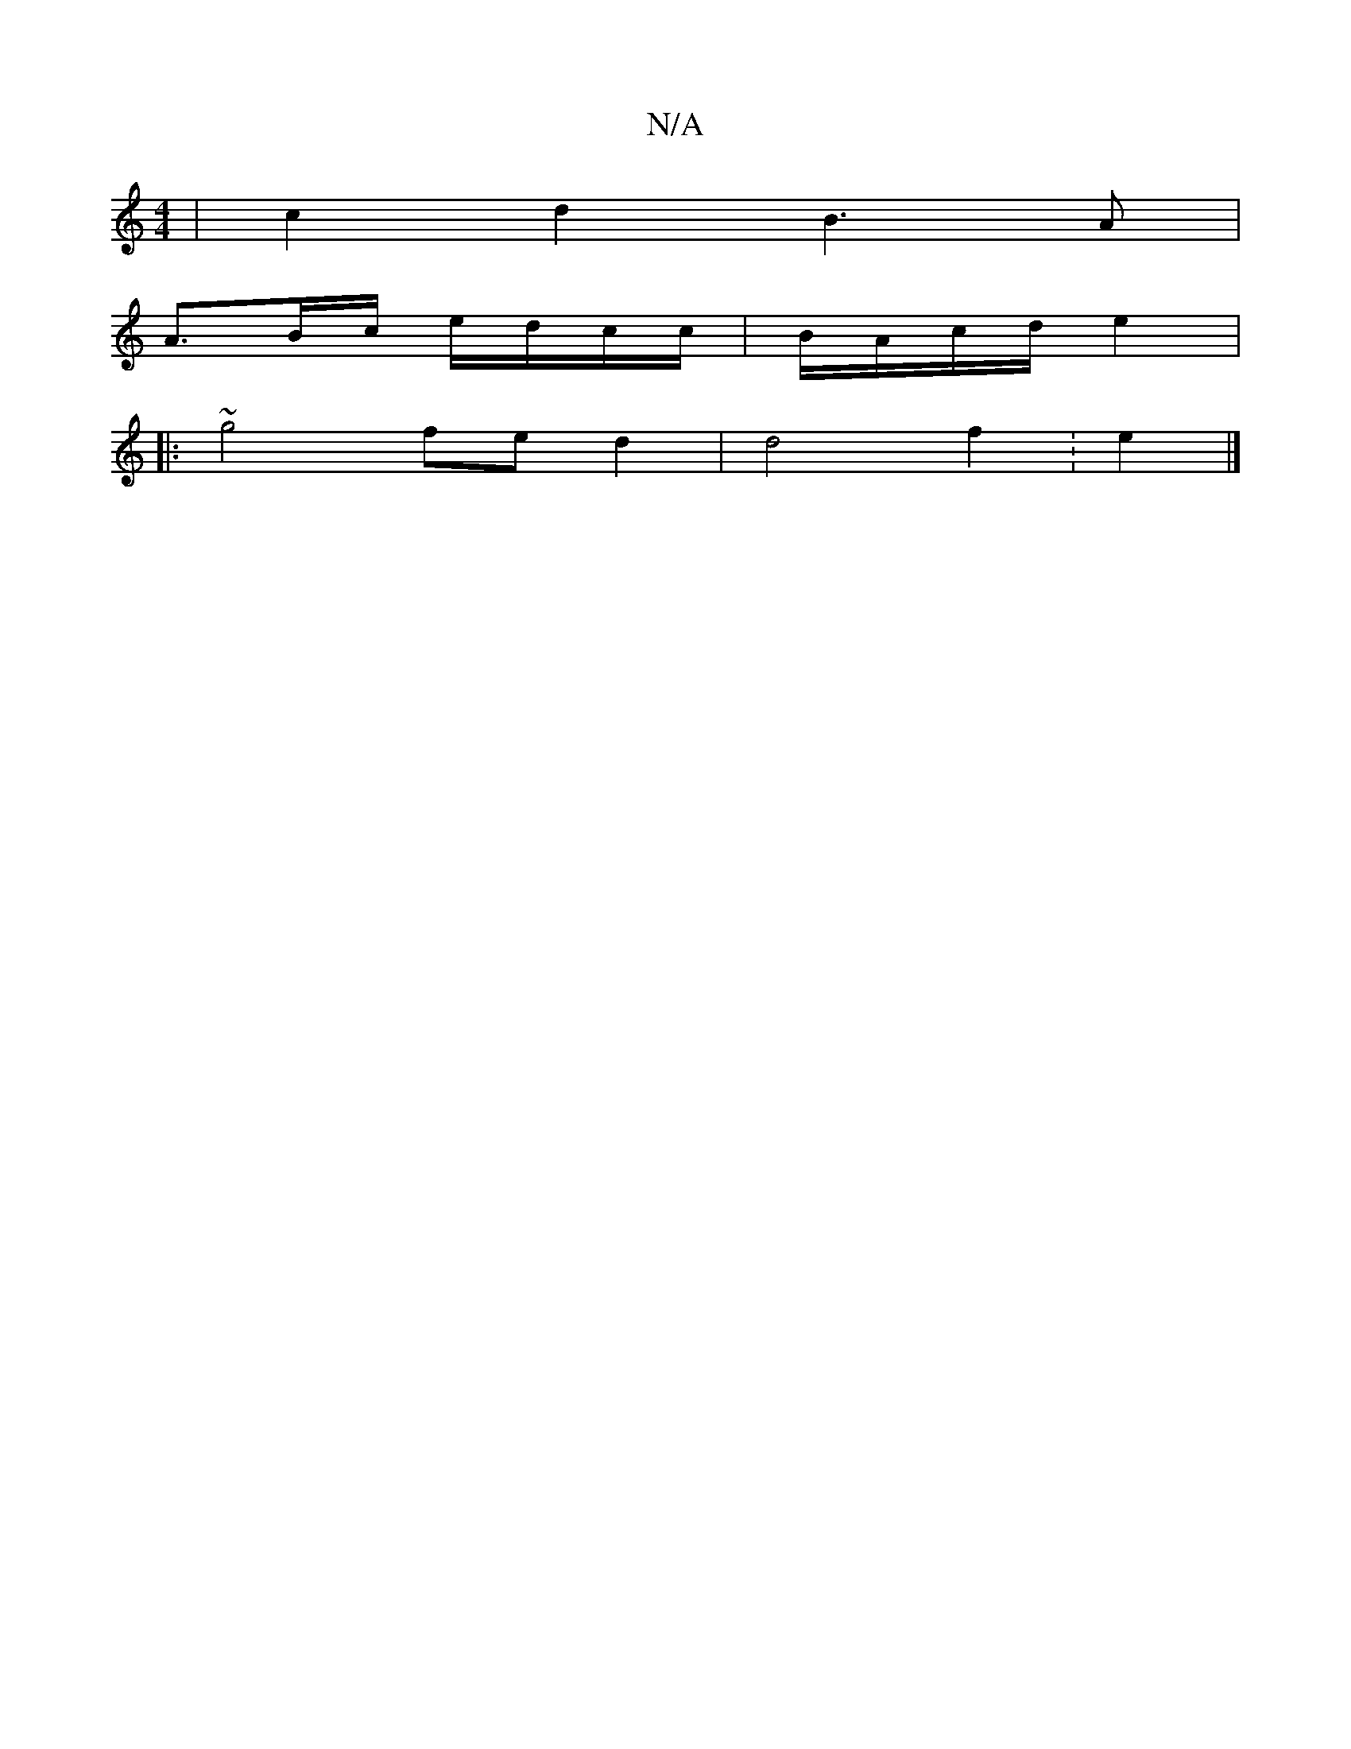 X:1
T:N/A
M:4/4
R:N/A
K:Cmajor
| c2 d2 B3 A |
A>Bc/ e/d/c/c/2 | B/2A/c/d/ e2 |
|: ~g4 fe d2 | d4 f2 :e2|]

V:1
| "G"Bc B<A A2|GB |
"Am" Gc'/2b/2 fJf3|]

"A"A2 {3-z>dJgg2 {Tgbg "D"g3 ||
[2 e4 z3/2 d2B2|G4A2|
c2 e2 d2 G2|A2 B2] B<g B